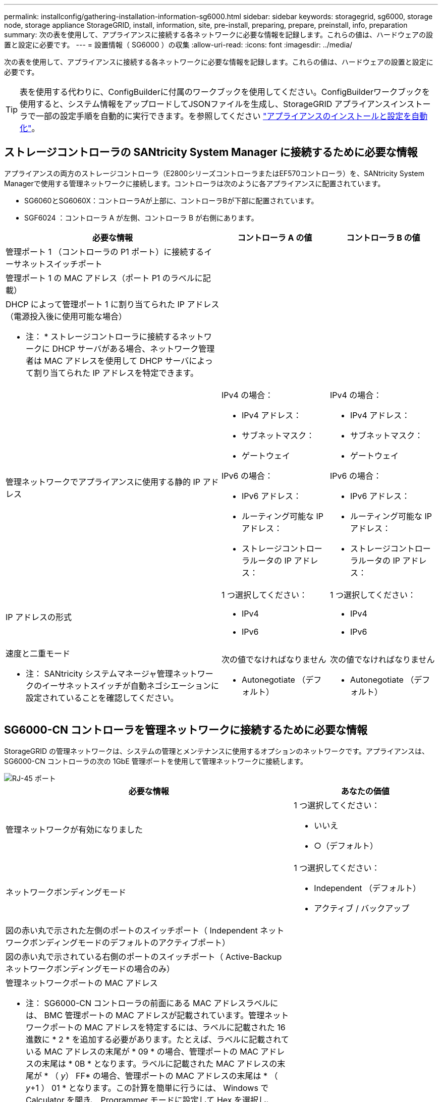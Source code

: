 ---
permalink: installconfig/gathering-installation-information-sg6000.html 
sidebar: sidebar 
keywords: storagegrid, sg6000, storage node, storage appliance StorageGRID, install, information, site, pre-install, preparing, prepare, preinstall, info, preparation 
summary: 次の表を使用して、アプライアンスに接続する各ネットワークに必要な情報を記録します。これらの値は、ハードウェアの設置と設定に必要です。 
---
= 設置情報（ SG6000 ）の収集
:allow-uri-read: 
:icons: font
:imagesdir: ../media/


[role="lead"]
次の表を使用して、アプライアンスに接続する各ネットワークに必要な情報を記録します。これらの値は、ハードウェアの設置と設定に必要です。


TIP: 表を使用する代わりに、ConfigBuilderに付属のワークブックを使用してください。ConfigBuilderワークブックを使用すると、システム情報をアップロードしてJSONファイルを生成し、StorageGRID アプライアンスインストーラで一部の設定手順を自動的に実行できます。を参照してください link:automating-appliance-installation-and-configuration.html["アプライアンスのインストールと設定を自動化"]。



== ストレージコントローラの SANtricity System Manager に接続するために必要な情報

アプライアンスの両方のストレージコントローラ（E2800シリーズコントローラまたはEF570コントローラ）を、SANtricity System Managerで使用する管理ネットワークに接続します。コントローラは次のように各アプライアンスに配置されています。

* SG6060とSG6060X：コントローラAが上部に、コントローラBが下部に配置されています。
* SGF6024 ：コントローラ A が左側、コントローラ B が右側にあります。


[cols="2a,1a,1a"]
|===
| 必要な情報 | コントローラ A の値 | コントローラ B の値 


 a| 
管理ポート 1 （コントローラの P1 ポート）に接続するイーサネットスイッチポート
 a| 
 a| 



 a| 
管理ポート 1 の MAC アドレス（ポート P1 のラベルに記載）
 a| 
 a| 



 a| 
DHCP によって管理ポート 1 に割り当てられた IP アドレス（電源投入後に使用可能な場合）

* 注： * ストレージコントローラに接続するネットワークに DHCP サーバがある場合、ネットワーク管理者は MAC アドレスを使用して DHCP サーバによって割り当てられた IP アドレスを特定できます。
 a| 
 a| 



 a| 
管理ネットワークでアプライアンスに使用する静的 IP アドレス
 a| 
IPv4 の場合：

* IPv4 アドレス：
* サブネットマスク：
* ゲートウェイ


IPv6 の場合：

* IPv6 アドレス：
* ルーティング可能な IP アドレス：
* ストレージコントローラルータの IP アドレス：

 a| 
IPv4 の場合：

* IPv4 アドレス：
* サブネットマスク：
* ゲートウェイ


IPv6 の場合：

* IPv6 アドレス：
* ルーティング可能な IP アドレス：
* ストレージコントローラルータの IP アドレス：




 a| 
IP アドレスの形式
 a| 
1 つ選択してください：

* IPv4
* IPv6

 a| 
1 つ選択してください：

* IPv4
* IPv6




 a| 
速度と二重モード

* 注： SANtricity システムマネージャ管理ネットワークのイーサネットスイッチが自動ネゴシエーションに設定されていることを確認してください。
 a| 
次の値でなければなりません

* Autonegotiate （デフォルト）

 a| 
次の値でなければなりません

* Autonegotiate （デフォルト）


|===


== SG6000-CN コントローラを管理ネットワークに接続するために必要な情報

StorageGRID の管理ネットワークは、システムの管理とメンテナンスに使用するオプションのネットワークです。アプライアンスは、 SG6000-CN コントローラの次の 1GbE 管理ポートを使用して管理ネットワークに接続します。

image::../media/rj_45_ports_circled.png[RJ-45 ポート]

[cols="2a,1a"]
|===
| 必要な情報 | あなたの価値 


 a| 
管理ネットワークが有効になりました
 a| 
1 つ選択してください：

* いいえ
* ○（デフォルト）




 a| 
ネットワークボンディングモード
 a| 
1 つ選択してください：

* Independent （デフォルト）
* アクティブ / バックアップ




 a| 
図の赤い丸で示された左側のポートのスイッチポート（ Independent ネットワークボンディングモードのデフォルトのアクティブポート）
 a| 



 a| 
図の赤い丸で示されている右側のポートのスイッチポート（ Active-Backup ネットワークボンディングモードの場合のみ）
 a| 



 a| 
管理ネットワークポートの MAC アドレス

* 注： SG6000-CN コントローラの前面にある MAC アドレスラベルには、 BMC 管理ポートの MAC アドレスが記載されています。管理ネットワークポートの MAC アドレスを特定するには、ラベルに記載された 16 進数に * 2 * を追加する必要があります。たとえば、ラベルに記載されている MAC アドレスの末尾が * 09 * の場合、管理ポートの MAC アドレスの末尾は * 0B * となります。ラベルに記載された MAC アドレスの末尾が * （ _y_） FF* の場合、管理ポートの MAC アドレスの末尾は * （ _y_+1 ） 01 * となります。この計算を簡単に行うには、 Windows で Calculator を開き、 Programmer モードに設定して Hex を選択し、 MAC アドレスを入力してから、 *+2=* と入力します。
 a| 



 a| 
DHCP によって割り当てられた管理ネットワークポートの IP アドレス（電源投入後に使用可能な場合）

* 注： * DHCP によって割り当てられた IP アドレスは、 MAC アドレスを使用して特定できます。
 a| 
* IPv4 アドレス（ CIDR ）：
* ゲートウェイ




 a| 
管理ネットワークでアプライアンスストレージノードに使用する静的 IP アドレス

* 注： * ネットワークにゲートウェイがない場合は、同じ静的 IPv4 アドレスをゲートウェイに指定してください。
 a| 
* IPv4 アドレス（ CIDR ）：
* ゲートウェイ




 a| 
管理ネットワークのサブネット（ CIDR ）
 a| 

|===


== SG6000-CN コントローラの 10 / 25GbE ポートの接続と設定に必要な情報

SG6000-CN コントローラの 4 つの 10 / 25GbE ポートは、 StorageGRID のグリッドネットワーク、およびオプションのクライアントネットワークに接続します。

[cols="2a,1a"]
|===
| 必要な情報 | あなたの価値 


 a| 
リンク速度
 a| 
1 つ選択してください：

* auto （デフォルト）
* 10GbE の場合
* 25GbE




 a| 
ポートボンディングモード
 a| 
1 つ選択してください：

* Fixed （デフォルト）
* アグリゲート




 a| 
ポート 1 のスイッチポート（固定モードのクライアントネットワーク）
 a| 



 a| 
ポート 2 のスイッチポート（ Fixed モードのグリッドネットワーク）
 a| 



 a| 
ポート 3 のスイッチポート（固定モードのクライアントネットワーク）
 a| 



 a| 
ポート 4 のスイッチポート（ Fixed モードのグリッドネットワーク）
 a| 

|===


== SG6000-CN コントローラをグリッドネットワークに接続するために必要な情報

StorageGRID のグリッドネットワークは、内部のすべての StorageGRID トラフィックに使用される必須のネットワークです。アプライアンスは、 SG6000-CN コントローラの 10 / 25GbE ポートを使用してグリッドネットワークに接続します。

[cols="2a,1a"]
|===
| 必要な情報 | あなたの価値 


 a| 
ネットワークボンディングモード
 a| 
1 つ選択してください：

* Active-Backup （デフォルト）
* LACP （ 802.3ad ）




 a| 
VLAN タギングが有効です
 a| 
1 つ選択してください：

* いいえ（デフォルト）
* はい。




 a| 
VLAN タグ（ VLAN タギングが有効な場合）
 a| 
0~4095 の値を入力してください：



 a| 
電源投入後に使用可能な場合、 DHCP によってグリッドネットワークに割り当てられた IP アドレス
 a| 
* IPv4 アドレス（ CIDR ）：
* ゲートウェイ




 a| 
グリッドネットワークでアプライアンスストレージノードに使用する静的 IP アドレス

* 注： * ネットワークにゲートウェイがない場合は、同じ静的 IPv4 アドレスをゲートウェイに指定してください。
 a| 
* IPv4 アドレス（ CIDR ）：
* ゲートウェイ




 a| 
グリッドネットワークのサブネット（ CIDRs ）
 a| 

|===


== SG6000-CN コントローラをクライアントネットワークに接続するために必要な情報

StorageGRID のクライアントネットワークは、一般にグリッドへのクライアントプロトコルアクセスを可能にするために使用する、オプションのネットワークです。アプライアンスは、 SG6000-CN コントローラの 10 / 25GbE ポートを使用してクライアントネットワークに接続します。

[cols="2a,1a"]
|===
| 必要な情報 | あなたの価値 


 a| 
クライアントネットワークが有効になりました
 a| 
1 つ選択してください：

* いいえ（デフォルト）
* はい。




 a| 
ネットワークボンディングモード
 a| 
1 つ選択してください：

* Active-Backup （デフォルト）
* LACP （ 802.3ad ）




 a| 
VLAN タギングが有効です
 a| 
1 つ選択してください：

* いいえ（デフォルト）
* はい。




 a| 
VLAN タグ（ VLAN タギングが有効な場合）
 a| 
0~4095 の値を入力してください：



 a| 
電源投入後に DHCP によってクライアントネットワークに割り当てられた IP アドレスがある場合は
 a| 
* IPv4 アドレス（ CIDR ）：
* ゲートウェイ




 a| 
クライアントネットワークでアプライアンスストレージノードに使用する静的 IP アドレス

* 注： * クライアントネットワークが有効になっている場合、コントローラのデフォルトルートではここで指定したゲートウェイが使用されます。
 a| 
* IPv4 アドレス（ CIDR ）：
* ゲートウェイ


|===


== SG6000-CN コントローラを BMC 管理ネットワークに接続するために必要な情報

SG6000-CN コントローラの BMC インターフェイスには、次の 1GbE 管理ポートを使用してアクセスできます。このポートは、 Intelligent Platform Management Interface （ IPMI ）標準を使用した、イーサネット経由でのコントローラハードウェアのリモート管理をサポートします。

image::../media/bmc_management_port.gif[BMC 管理ポート]


NOTE: 管理APIのプライベートエンドポイントPUT /private/bmcを使用して、BMCを含むすべてのアプライアンスに対してリモートIPMIアクセスを有効または無効にできます。

[cols="2a,1a"]
|===
| 必要な情報 | あなたの価値 


 a| 
BMC 管理ポートに接続するイーサネットスイッチポート（赤枠内）
 a| 



 a| 
電源投入後に DHCP によって BMC 管理ネットワークに割り当てられた IP アドレスがある場合は
 a| 
* IPv4 アドレス（ CIDR ）：
* ゲートウェイ




 a| 
BMC 管理ポートに使用する静的 IP アドレス
 a| 
* IPv4 アドレス（ CIDR ）：
* ゲートウェイ


|===
.関連情報
* link:../installconfig/controllers-in-sg6000-appliances.html["SG6000コントローラ"]
* link:../installconfig/reviewing-appliance-network-connections.html["アプライアンスのネットワーク接続を確認します"]
* link:../installconfig/port-bond-modes-for-sg6000-cn-controller.html["ポートボンディングモード（SG6000-CNコントローラ）"]
* link:cabling-appliance-sg6000.html["アプライアンスをケーブル接続（ SG6000 ）"]
* link:../installconfig/setting-ip-configuration.html["StorageGRID IP アドレスを設定する"]

